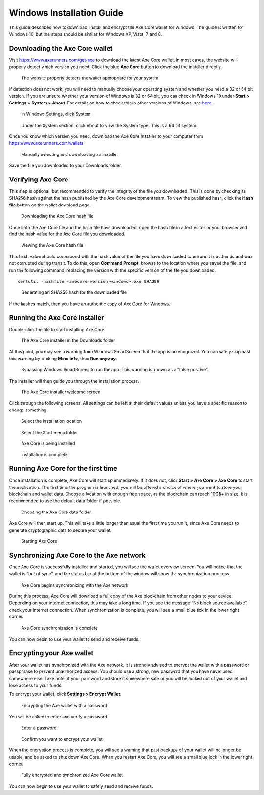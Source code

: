 .. meta::
   :description: How to download, install and encrypt the Axe Core wallet in Windows
   :keywords: axe, core, wallet, windows, installation

.. _axecore-installation-windows:

Windows Installation Guide
==========================

This guide describes how to download, install and encrypt the Axe Core
wallet for Windows. The guide is written for Windows 10, but the steps
should be similar for Windows XP, Vista, 7 and 8.

Downloading the Axe Core wallet
--------------------------------

Visit https://www.axerunners.com/get-axe to download the latest Axe Core
wallet. In most cases, the website will properly detect which version
you need. Click the blue **Axe Core** button to download the installer
directly.

.. figure:: img/windows/106328672.png
   :height: 250px

   The website properly detects the wallet appropriate for your system

If detection does not work, you will need to manually choose your
operating system and whether you need a 32 or 64 bit version. If you are
unsure whether your version of Windows is 32 or 64 bit, you can check in
Windows 10 under **Start > Settings > System > About**. For details on
how to check this in other versions of Windows, see
`here <https://www.lifewire.com/am-i-running-a-32-bit-or-64-bit-version-of-windows-2624475>`__.

.. figure:: img/windows/106328726.png
   :height: 250px

   In Windows Settings, click System

.. figure:: img/windows/106328734.png
   :width: 337px

   Under the System section, click About to view the System type. This is
   a 64 bit system.

Once you know which version you need, download the Axe Core Installer
to your computer from https://www.axerunners.com/wallets

.. figure:: img/windows/106328767.png
   :height: 250px

   Manually selecting and downloading an installer

Save the file you downloaded to your Downloads folder.

Verifying Axe Core
-------------------

This step is optional, but recommended to verify the integrity of the
file you downloaded. This is done by checking its SHA256 hash against
the hash published by the Axe Core development team. To view the
published hash, click the **Hash file** button on the wallet download
page.

.. figure:: img/windows/112789205.png
   :height: 250px

   Downloading the Axe Core hash file

Once both the Axe Core file and the hash file have downloaded, open the
hash file in a text editor or your browser and find the hash value for
the Axe Core file you downloaded.

.. figure:: img/windows/112789262.png
   :height: 250px

   Viewing the Axe Core hash file

This hash value should correspond with the hash value of the file you
have downloaded to ensure it is authentic and was not corrupted during
transit. To do this, open **Command Prompt**, browse to the location 
where you saved the file, and run the following command, replacing the 
version with the specific version of the file you downloaded.

::

    certutil -hashfile <axecore-version-windows>.exe SHA256

.. figure:: img/windows/112789384.png
   :width: 470px

   Generating an SHA256 hash for the downloaded file

If the hashes match, then you have an authentic copy of Axe Core for
Windows.

Running the Axe Core installer
-------------------------------

Double-click the file to start installing Axe Core.

.. figure:: img/windows/106328792.png
   :height: 250px

   The Axe Core installer in the Downloads folder

At this point, you may see a warning from Windows SmartScreen that the
app is unrecognized. You can safely skip past this warning by clicking
**More info**, then **Run anyway**.

.. figure:: img/windows/106328818.png
   :width: 354px

.. figure:: img/windows/106328813.png
   :width: 354px

   Bypassing Windows SmartScreen to run the app. This warning is known 
   as a “false positive”.

The installer will then guide you through the installation process.

.. figure:: img/windows/106328844.png
   :height: 250px

   The Axe Core installer welcome screen

Click through the following screens. All settings can be left at their
default values unless you have a specific reason to change something.

.. figure:: img/windows/106328866.png
   :height: 250px

   Select the installation location

.. figure:: img/windows/106328871.png
   :height: 250px

   Select the Start menu folder

.. figure:: img/windows/106328876.png
   :height: 250px

   Axe Core is being installed

.. figure:: img/windows/106328881.png
   :height: 250px

   Installation is complete

Running Axe Core for the first time
------------------------------------

Once installation is complete, Axe Core will start up immediately. If
it does not, click **Start > Axe Core > Axe Core** to start the
application. The first time the program is launched, you will be offered
a choice of where you want to store your blockchain and wallet data.
Choose a location with enough free space, as the blockchain can reach
10GB+ in size. It is recommended to use the default data folder
if possible.

.. figure:: img/windows/106328945.png
   :height: 250px

   Choosing the Axe Core data folder

Axe Core will then start up. This will take a little longer than usual
the first time you run it, since Axe Core needs to generate
cryptographic data to secure your wallet.

.. figure:: img/windows/106328960.png
   :height: 250px

   Starting Axe Core

Synchronizing Axe Core to the Axe network
-------------------------------------------

Once Axe Core is successfully installed and started, you will see the
wallet overview screen. You will notice that the wallet is “out of
sync”, and the status bar at the bottom of the window will show the
synchronization progress.

.. figure:: img/windows/106328993.png
   :height: 250px

   Axe Core begins synchronizing with the Axe network

During this process, Axe Core will download a full copy of the Axe
blockchain from other nodes to your device. Depending on your internet
connection, this may take a long time. If you see the message “No block
source available”, check your internet connection. When synchronization
is complete, you will see a small blue tick in the lower right
corner.

.. figure:: img/windows/106329009.png
   :height: 250px

   Axe Core synchronization is complete

You can now begin to use your wallet to send and receive funds.

Encrypting your Axe wallet
---------------------------

After your wallet has synchronized with the Axe network, it is strongly
advised to encrypt the wallet with a password or passphrase to prevent
unauthorized access. You should use a strong, new password that you have
never used somewhere else. Take note of your password and store it
somewhere safe or you will be locked out of your wallet and lose access
to your funds.

To encrypt your wallet, click **Settings > Encrypt Wallet**.

.. figure:: img/windows/106329084.png
   :height: 250px

   Encrypting the Axe wallet with a password

You will be asked to enter and verify a password.

.. figure:: img/windows/106329102.png
   :height: 150px

   Enter a password

.. figure:: img/windows/106329143.png
   :width: 354px

   Confirm you want to encrypt your wallet

When the encryption process is complete, you will see a warning that
past backups of your wallet will no longer be usable, and be asked to
shut down Axe Core. When you restart Axe Core, you will see a small
blue lock in the lower right corner.

.. figure:: img/windows/106329165.png
   :height: 250px

   Fully encrypted and synchronized Axe Core wallet

You can now begin to use your wallet to safely send and receive funds.
